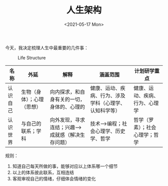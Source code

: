 #+TITLE: 人生架构
#+DATE: <2021-05-17 Mon>
今天，我决定梳理人生中最重要的几件事：

#+caption: Life Structure
[[https://cdn.jsdelivr.net/gh/tianheg/static@main/img/life-structure.png]]

| 名称     | 外延                       | 解释                                              | 涵盖范围                                               | 计划研学重点                   |
|----------+----------------------------+---------------------------------------------------+--------------------------------------------------------+--------------------------------|
| 认识自己 | 生物（身体）；心理（思想） | 向内探求，和自身有关的一切，身体的、心理的        | 健康、运动、疾病、行为、涉及学科（心理学、认知科学等） | 健康、运动、疾病、行为、心理学 |
| 认识世界 | 与自己的联系；学科         | 向外发现，寻求连结；兴趣-->成就感（解决生存问题） | 技术-->编程；社会心理学、历史学、哲学                  | 哲学（罗素）；社会心理学；哲学 |

规则：

1. 知道自己每天所做的事，能够对应以上体系哪一个细节
2. 以上的体系彼此联系，互相连结
3. 客观审视自己的情绪，仔细体会情绪的变化
